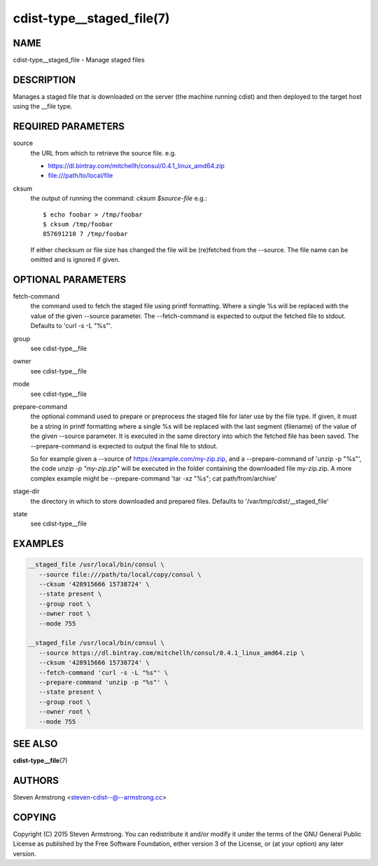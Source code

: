 cdist-type__staged_file(7)
==========================

NAME
----
cdist-type__staged_file - Manage staged files


DESCRIPTION
-----------
Manages a staged file that is downloaded on the server (the machine running
cdist) and then deployed to the target host using the __file type.


REQUIRED PARAMETERS
-------------------
source
   the URL from which to retrieve the source file.
   e.g.

   * https://dl.bintray.com/mitchellh/consul/0.4.1_linux_amd64.zip
   * file:///path/to/local/file

cksum
   the output of running the command: `cksum $source-file`
   e.g.::

      $ echo foobar > /tmp/foobar
      $ cksum /tmp/foobar
      857691210 7 /tmp/foobar

   If either checksum or file size has changed the file will be
   (re)fetched from the --source. The file name can be omitted and is
   ignored if given.


OPTIONAL PARAMETERS
-------------------
fetch-command
   the command used to fetch the staged file using printf formatting.
   Where a single %s will be replaced with the value of the given --source
   parameter. The --fetch-command is expected to output the fetched file to
   stdout.
   Defaults to 'curl -s -L "%s"'.

group
   see cdist-type__file

owner
   see cdist-type__file

mode
   see cdist-type__file

prepare-command
   the optional command used to prepare or preprocess the staged file for later
   use by the file type.
   If given, it must be a string in printf formatting where a single %s will
   be replaced with the last segment (filename) of the value of the given
   --source parameter.
   It is executed in the same directory into which the fetched file has been
   saved. The --prepare-command is expected to output the final file to stdout.

   So for example given a --source of https://example.com/my-zip.zip, and a
   --prepare-command of 'unzip -p "%s"', the code `unzip -p "my-zip.zip"` will
   be executed in the folder containing the downloaded file my-zip.zip.
   A more complex example might be --prepare-command 'tar -xz "%s"; cat path/from/archive'
stage-dir
   the directory in which to store downloaded and prepared files.
   Defaults to '/var/tmp/cdist/__staged_file'

state
   see cdist-type__file


EXAMPLES
--------

.. code-block:: sh

    __staged_file /usr/local/bin/consul \
       --source file:///path/to/local/copy/consul \
       --cksum '428915666 15738724' \
       --state present \
       --group root \
       --owner root \
       --mode 755

    __staged_file /usr/local/bin/consul \
       --source https://dl.bintray.com/mitchellh/consul/0.4.1_linux_amd64.zip \
       --cksum '428915666 15738724' \
       --fetch-command 'curl -s -L "%s"' \
       --prepare-command 'unzip -p "%s"' \
       --state present \
       --group root \
       --owner root \
       --mode 755


SEE ALSO
--------
:strong:`cdist-type__file`\ (7)


AUTHORS
-------
Steven Armstrong <steven-cdist--@--armstrong.cc>


COPYING
-------
Copyright \(C) 2015 Steven Armstrong. You can redistribute it
and/or modify it under the terms of the GNU General Public License as
published by the Free Software Foundation, either version 3 of the
License, or (at your option) any later version.
